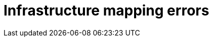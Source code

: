 // Module included in the following assemblies:
//
// IMS_1.1/master.adoc
// IMS_1.2/master.adoc
[id="Infrastructure_mapping_errors_{context}"]
= Infrastructure mapping errors

ifdef::rhv_1-1_vddk,rhv_1-2_vddk,rhv_1-3_vddk[]
* `Networks missing`, `Datastores missing`, and `Clusters missing` error messages
+
If you create an infrastructure mapping and then change a provider or refresh the Red Hat Virtualization hosts, the provider's object IDs change. Delete the infrastructure mapping and create a new one.
endif::[]
ifdef::osp_1-1_vddk,osp_1-2_vddk,osp_1-3_vddk[]
* `Networks missing`, `Datastores missing`, and `Clusters missing` error messages
+
If you create an infrastructure mapping and then change a provider, the provider's object IDs change. Delete the infrastructure mapping and create a new one.

* Storage volume type not detected
+
Check that you have set at least link:https://access.redhat.com/documentation/en-us/red_hat_openstack_platform/16.0/html-single/storage_guide/index#section-volumes-advanced-vol-type[one volume type].
endif::[]
